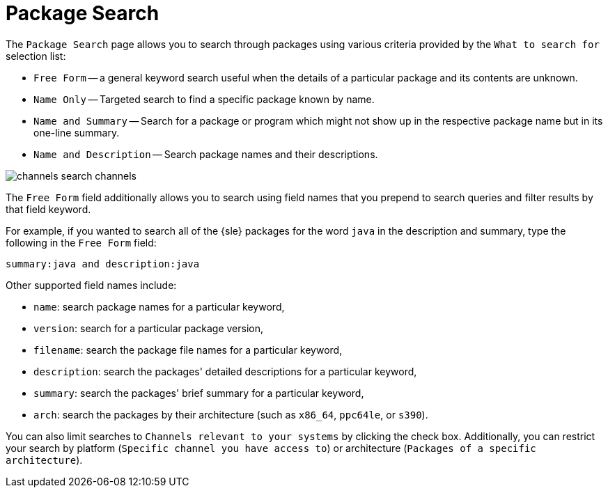 [[ref.webui.channels.search]]
= Package Search

The [guimenu]``Package Search`` page allows you to search through packages using various criteria provided by the [guimenu]``What to search for`` selection list:

* [guimenu]``Free Form`` -- a general keyword search useful when the details of a particular package and its contents are unknown.
* [guimenu]``Name Only`` -- Targeted search to find a specific package known by name.
* [guimenu]``Name and Summary`` -- Search for a package or program which might not show up in the respective package name but in its one-line summary.
* [guimenu]``Name and Description`` -- Search package names and their descriptions.

image::channels_search_channels.png[scaledwidth=80%]

The [guimenu]``Free Form`` field additionally allows you to search using field names that you prepend to search queries and filter results by that field keyword.

For example, if you wanted to search all of the {sle} packages for the word `java` in the description and summary, type the following in the [guimenu]``Free Form`` field:

----
summary:java and description:java
----

Other supported field names include:

* ``name``: search package names for a particular keyword,
* ``version``: search for a particular package version,
* ``filename``: search the package file names for a particular keyword,
* ``description``: search the packages' detailed descriptions for a particular keyword,
* ``summary``: search the packages' brief summary for a particular keyword,
* ``arch``: search the packages by their architecture (such as ``x86_64``, ``ppc64le``, or ``s390``).

You can also limit searches to [guimenu]``Channels relevant to your systems`` by clicking the check box.
Additionally, you can restrict your search by platform ([guimenu]``Specific channel you have access to``) or architecture ([guimenu]``Packages of a specific architecture``).
